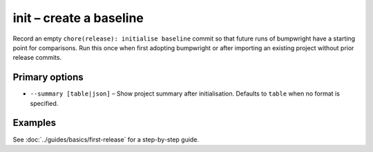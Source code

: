 init – create a baseline
========================

Record an empty ``chore(release): initialise baseline`` commit so that future runs of bumpwright have a starting point for comparisons. Run this once when first adopting bumpwright or after importing an existing project without prior release commits.

Primary options
---------------

* ``--summary [table|json]`` – Show project summary after initialisation.
  Defaults to ``table`` when no format is specified.

Examples
--------

.. tab-set::

   .. tab-item:: Console
      :sync: console

      .. code-block:: console

         bumpwright init --summary

   .. tab-item:: Markdown
      :sync: markdown

      .. markdown::

         Created baseline release commit.

         +------------------------+------------------+
         | Version                | 0.1.0            |
         | Public symbols         | 1                |
         | Changes since baseline | 0                |
         +------------------------+------------------+
         Public symbols:
           - __init__:foo
         No API-impacting changes since baseline.


   .. tab-item:: Json
      :sync: json

      .. code-block:: json

         {
           "version": "0.1.0",
           "public_symbols": ["__init__:foo"],
           "changes": []
         }

See :doc:`../guides/basics/first-release` for a step-by-step guide.
